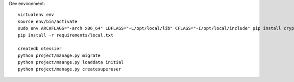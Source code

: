 Dev environment::

    virtualenv env
    source env/bin/activate
    sudo env ARCHFLAGS="-arch x86_64" LDFLAGS="-L/opt/local/lib" CFLAGS="-I/opt/local/include" pip install cryptography
    pip install -r requirements/local.txt

    createdb otessier
    python project/manage.py migrate
    python project/maange.py loaddata initial
    python project/manage.py createsuperuser


